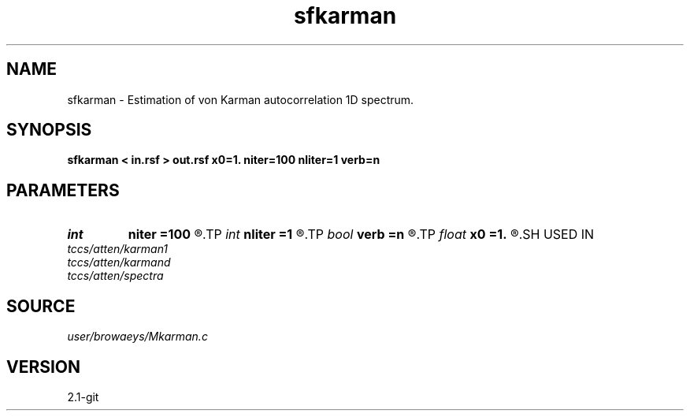 .TH sfkarman 1  "APRIL 2019" Madagascar "Madagascar Manuals"
.SH NAME
sfkarman \- Estimation of von Karman autocorrelation 1D spectrum. 
.SH SYNOPSIS
.B sfkarman < in.rsf > out.rsf x0=1. niter=100 nliter=1 verb=n
.SH PARAMETERS
.PD 0
.TP
.I int    
.B niter
.B =100
.R  	number of iterations
.TP
.I int    
.B nliter
.B =1
.R  	number of reweighting iterations
.TP
.I bool   
.B verb
.B =n
.R  [y/n]	verbosity flag
.TP
.I float  
.B x0
.B =1.
.R  	initial squared length scale
.SH USED IN
.TP
.I tccs/atten/karman1
.TP
.I tccs/atten/karmand
.TP
.I tccs/atten/spectra
.SH SOURCE
.I user/browaeys/Mkarman.c
.SH VERSION
2.1-git

